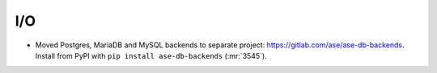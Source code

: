 I/O
---

- Moved Postgres, MariaDB and MySQL backends to separate project:
  https://gitlab.com/ase/ase-db-backends.  Install from PyPI with
  ``pip install ase-db-backends`` (:mr:`3545`).
